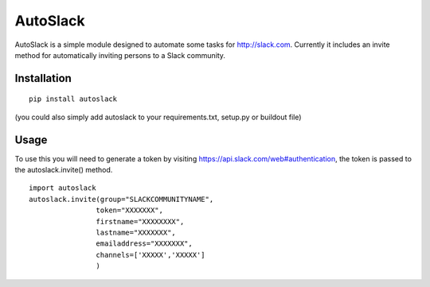 AutoSlack
============

AutoSlack is a simple module designed to automate some tasks for http://slack.com.
Currently it includes an invite method for automatically inviting persons
to a Slack community.

Installation
--------------
::

  pip install autoslack

(you could also simply add autoslack to your requirements.txt, setup.py or buildout file)

Usage
---------
To use this you will need to generate a token by visiting https://api.slack.com/web#authentication, the token is passed to the autoslack.invite() method.

.. image:: https://github.com/PythonJamaica/autoslack/raw/master/slacktoken.png
 
::

    import autoslack
    autoslack.invite(group="SLACKCOMMUNITYNAME",
                    token="XXXXXXX",
                    firstname="XXXXXXXX",
                    lastname="XXXXXXX",
                    emailaddress="XXXXXXX",
                    channels=['XXXXX','XXXXX']
                    )
